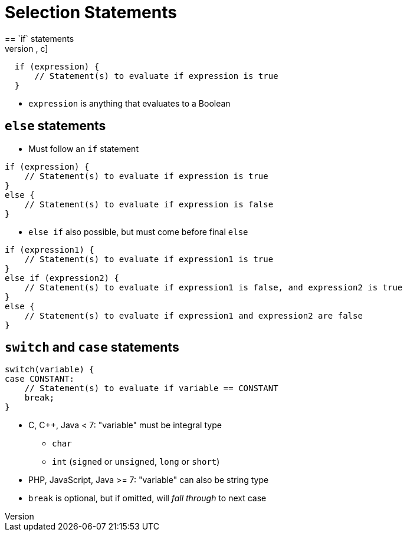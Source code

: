= Selection Statements
== `if` statements
[source, c]
-----
  if (expression) {
      // Statement(s) to evaluate if expression is true
  }
-----
* `expression` is anything that evaluates to a Boolean

== `else` statements
* Must follow an `if` statement
[source, c]
-----
if (expression) {
    // Statement(s) to evaluate if expression is true
}
else {
    // Statement(s) to evaluate if expression is false
}
-----

* `else if` also possible, but must come before final `else`
[source, c]
-----
if (expression1) {
    // Statement(s) to evaluate if expression1 is true
}
else if (expression2) {
    // Statement(s) to evaluate if expression1 is false, and expression2 is true
}
else {
    // Statement(s) to evaluate if expression1 and expression2 are false
}
-----

== `switch` and `case` statements

[source, c]
-----
switch(variable) {
case CONSTANT:
    // Statement(s) to evaluate if variable == CONSTANT
    break;
}
-----
* C, C++, Java < 7: "variable" must be integral type
** `char`
** `int` (`signed` or `unsigned`, `long` or `short`)

* PHP, JavaScript, Java >= 7: "variable" can also be string type

* `break` is optional, but if omitted, will _fall through_ to next case
